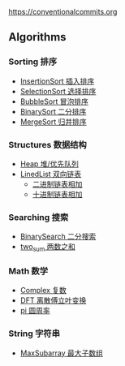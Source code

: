 [[https://crates.io/crates/algori][https://img.shields.io/crates/d/algori.svg]]

[[https://github.com/BarrenSea/algori/fork][https://img.shields.io/github/forks/barrensea/algori.svg]]

[[https://github.com/BarrenSea/algori][https://img.shields.io/github/repo-size/barrensea/algori.svg]]

[[https://github.com/BarrenSea/algori][https://img.shields.io/github/stars/barrensea/algori.svg]]

[[https://github.com/BarrenSea/algori][https://img.shields.io/github/commit-activity/t/barrensea/algori.svg]]

[[https://img.shields.io/badge/Conventional%20Commits-1.0.0-%23FE5196?logo=conventionalcommits&logoColor=white][https://conventionalcommits.org]]


[[Algori][file:imgs/algori.png]]

** Algorithms
*** Sorting 排序
- [[./doc/sorting/_index.md][InsertionSort 插入排序]]
- [[./doc/sorting/_index.md][SelectionSort 选择排序]]
- [[./doc/sorting/_index.md][BubbleSort 冒泡排序]]
- [[./doc/sorting/_index.md][BinarySort 二分排序]]  
- [[./doc/sorting/_index.md][MergeSort 归并排序]]
*** Structures 数据结构
- [[./doc/structure/_index.md][Heap 堆/优先队列]]
- [[./doc/structure/_index.md][LinedList 双向链表]]
  - [[./doc/structure/_index.md][二进制链表相加]]
  - [[./doc/structure/_index.md][十进制链表相加]]
*** Searching 搜索
- [[./doc/searching/_index.md][BinarySearch 二分搜索]]
- [[./doc/searching/_index.md][two_sum 两数之和]]  
*** Math 数学
- [[./doc/math/_index.md][Complex 复数]]
- [[./doc/math/_index.md][DFT 离散傅立叶变换]]
- [[./doc/math/_index.md][pi 圆周率]]
*** String 字符串
- [[./doc/string/_index.md][MaxSubarray 最大子数组]]
